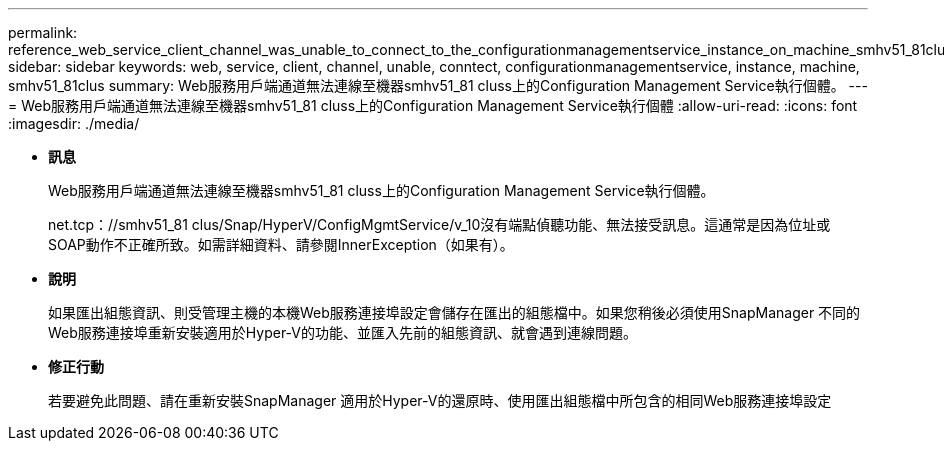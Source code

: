 ---
permalink: reference_web_service_client_channel_was_unable_to_connect_to_the_configurationmanagementservice_instance_on_machine_smhv51_81clus.html 
sidebar: sidebar 
keywords: web, service, client, channel, unable, conntect, configurationmanagementservice, instance, machine, smhv51_81clus 
summary: Web服務用戶端通道無法連線至機器smhv51_81 cluss上的Configuration Management Service執行個體。 
---
= Web服務用戶端通道無法連線至機器smhv51_81 cluss上的Configuration Management Service執行個體
:allow-uri-read: 
:icons: font
:imagesdir: ./media/


* *訊息*
+
Web服務用戶端通道無法連線至機器smhv51_81 cluss上的Configuration Management Service執行個體。

+
net.tcp：//smhv51_81 clus/Snap/HyperV/ConfigMgmtService/v_10沒有端點偵聽功能、無法接受訊息。這通常是因為位址或SOAP動作不正確所致。如需詳細資料、請參閱InnerException（如果有）。

* *說明*
+
如果匯出組態資訊、則受管理主機的本機Web服務連接埠設定會儲存在匯出的組態檔中。如果您稍後必須使用SnapManager 不同的Web服務連接埠重新安裝適用於Hyper-V的功能、並匯入先前的組態資訊、就會遇到連線問題。

* *修正行動*
+
若要避免此問題、請在重新安裝SnapManager 適用於Hyper-V的還原時、使用匯出組態檔中所包含的相同Web服務連接埠設定



